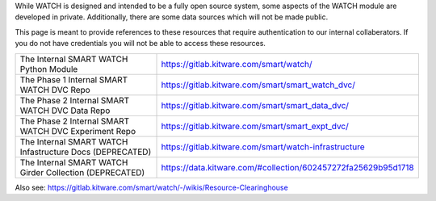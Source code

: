 While WATCH is designed and intended to be a fully open source system, some
aspects of the WATCH module are developed in private. Additionally, there are
some data sources which will not be made public.

This page is meant to provide references to these resources that require
authentication to our internal collaberators. If you do not have credentials
you will not be able to access these resources.

+----------------------------------------------------------+----------------------------------------------------------------+
| The Internal SMART WATCH Python Module                   | https://gitlab.kitware.com/smart/watch/                        |
+----------------------------------------------------------+----------------------------------------------------------------+
| The Phase 1 Internal SMART WATCH DVC Repo                | https://gitlab.kitware.com/smart/smart_watch_dvc/              |
+----------------------------------------------------------+----------------------------------------------------------------+
| The Phase 2 Internal SMART WATCH DVC Data Repo           | https://gitlab.kitware.com/smart/smart_data_dvc/               |
+----------------------------------------------------------+----------------------------------------------------------------+
| The Phase 2 Internal SMART WATCH DVC Experiment Repo     | https://gitlab.kitware.com/smart/smart_expt_dvc/               |
+----------------------------------------------------------+----------------------------------------------------------------+
| The Internal SMART WATCH Infastructure Docs (DEPRECATED) | https://gitlab.kitware.com/smart/watch-infrastructure          |
+----------------------------------------------------------+----------------------------------------------------------------+
| The Internal SMART WATCH Girder Collection (DEPRECATED)  | https://data.kitware.com/#collection/602457272fa25629b95d1718  |
+----------------------------------------------------------+----------------------------------------------------------------+


Also see: https://gitlab.kitware.com/smart/watch/-/wikis/Resource-Clearinghouse
